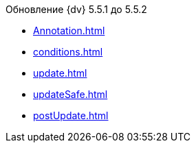 .Обновление {dv} 5.5.1 до 5.5.2
* xref:Annotation.adoc[]
* xref:conditions.adoc[]
* xref:update.adoc[]
* xref:updateSafe.adoc[]
* xref:postUpdate.adoc[]